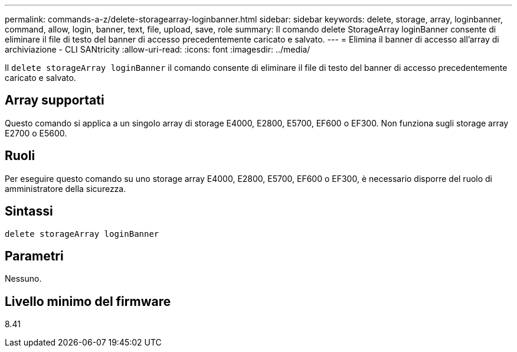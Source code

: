 ---
permalink: commands-a-z/delete-storagearray-loginbanner.html 
sidebar: sidebar 
keywords: delete, storage, array, loginbanner, command, allow, login, banner, text, file, upload, save, role 
summary: Il comando delete StorageArray loginBanner consente di eliminare il file di testo del banner di accesso precedentemente caricato e salvato. 
---
= Elimina il banner di accesso all'array di archiviazione - CLI SANtricity
:allow-uri-read: 
:icons: font
:imagesdir: ../media/


[role="lead"]
Il `delete storageArray loginBanner` il comando consente di eliminare il file di testo del banner di accesso precedentemente caricato e salvato.



== Array supportati

Questo comando si applica a un singolo array di storage E4000, E2800, E5700, EF600 o EF300. Non funziona sugli storage array E2700 o E5600.



== Ruoli

Per eseguire questo comando su uno storage array E4000, E2800, E5700, EF600 o EF300, è necessario disporre del ruolo di amministratore della sicurezza.



== Sintassi

[source, cli]
----
delete storageArray loginBanner
----


== Parametri

Nessuno.



== Livello minimo del firmware

8.41
